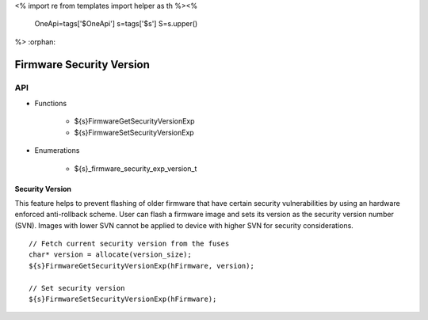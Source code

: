 <%
import re
from templates import helper as th
%><%
    OneApi=tags['$OneApi']
    s=tags['$s']
    S=s.upper()
%>
:orphan:

.. _ZES_experimental_firmware_security_version:

===========================
 Firmware Security Version
===========================

API
----

* Functions

    * ${s}FirmwareGetSecurityVersionExp
    * ${s}FirmwareSetSecurityVersionExp

* Enumerations

    * ${s}_firmware_security_exp_version_t

Security Version
~~~~~~~~~~~~~~~~

This feature helps to prevent flashing of older firmware that have certain security vulnerabilities by using an hardware enforced anti-rollback scheme. 
User can flash a firmware image and sets its version as the security version number (SVN). Images with lower SVN cannot be applied to device with 
higher SVN for security considerations.

.. parsed-literal::

    // Fetch current security version from the fuses
    char* version = allocate(version_size);
    ${s}FirmwareGetSecurityVersionExp(hFirmware, version);

    // Set security version
    ${s}FirmwareSetSecurityVersionExp(hFirmware);
